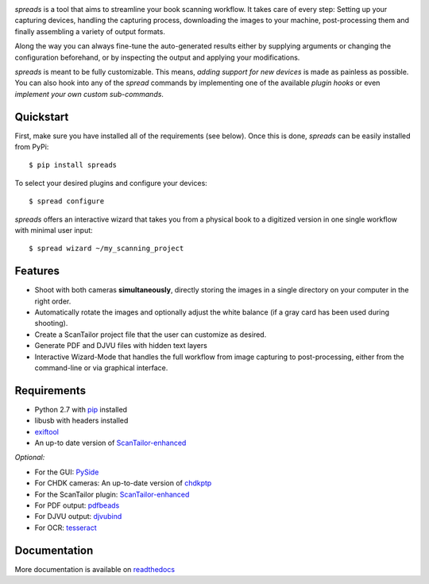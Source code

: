 .. image:: https://raw.github.com/jbaiter/spreads/master/doc/_static/logo.png

.. image:: https://secure.travis-ci.org/jbaiter/spreads.png
   :target: http://travis-ci.org/jbaiter/spreads
   :alt: Build status

.. image:: https://coveralls.io/repos/jbaiter/spreads/badge.png?branch=master
   :target: https://coveralls.io/r/jbaiter/spreads?branch=master
   :alt: Coverage status

.. image:: https://pypip.in/v/spreads/badge.png
    :target: https://crate.io/packages/spreads/
    :alt: Latest PyPI version

*spreads* is a tool that aims to streamline your book scanning workflow.
It takes care of every step: Setting up your capturing devices, handling
the capturing process, downloading the images to your machine,
post-processing them and finally assembling a variety of output formats.

Along the way you can always fine-tune the auto-generated results either
by supplying arguments or changing the configuration beforehand, or by
inspecting the output and applying your modifications.

*spreads* is meant to be fully customizable. This means, `adding support for
new devices` is made as painless as possible. You can also hook into any of the
*spread* commands by implementing one of the available `plugin hooks` or even
`implement your own custom sub-commands`.


Quickstart
----------
First, make sure you have installed all of the requirements (see below).
Once this is done, *spreads* can be easily installed from PyPi::

    $ pip install spreads

To select your desired plugins and configure your devices::

    $ spread configure

*spreads* offers an interactive wizard that takes you from a physical book
to a digitized version in one single workflow with minimal user input::

    $ spread wizard ~/my_scanning_project


Features
--------
* Shoot with both cameras **simultaneously**, directly storing the images
  in a single directory on your computer in the right order.
* Automatically rotate the images and optionally adjust the white balance
  (if a gray card has been used during shooting).
* Create a ScanTailor project file that the user can customize as desired.
* Generate PDF and DJVU files with hidden text layers
* Interactive Wizard-Mode that handles the full workflow from image
  capturing to post-processing, either from the command-line or via graphical
  interface.

Requirements
------------
* Python 2.7 with pip_ installed
* libusb with headers installed
* exiftool_
* An up-to date version of ScanTailor-enhanced_

*Optional:*

* For the GUI: PySide_
* For CHDK cameras: An up-to-date version of chdkptp_
* For the ScanTailor plugin: ScanTailor-enhanced_
* For PDF output: pdfbeads_
* For DJVU output: djvubind_
* For OCR: tesseract_

Documentation
-------------
More documentation is available on readthedocs_

.. _adding support for new devices: http://spreads.readthedocs.org/en/latest/extending.html#adding-support-for-new-devices
.. _plugin hooks: http://spreads.readthedocs.org/en/latest/api.html#spreads-plugin
.. _implement your own custom sub-commands: http://spreads.readthedocs.org/en/latest/extending.html#adding-new-commands
.. _ppmunwarp: http://diybookscanner.org/forum/viewtopic.php?f=19&t=2589&p=14281#p14281
.. _readthedocs: http://spreads.readthedocs.org
.. _pip: http://www.pip-installer.org
.. _ScanTailor-enhanced: http://sourceforge.net/p/scantailor/code/ci/enhanced/tree/
.. _pdfbeads: http://rubygems.org/gems/pdfbeads
.. _djvubind: http://code.google.com/p/djvubind/
.. _exiftool: http://www.sno.phy.queensu.ca/~phil/exiftool/
.. _chdkptp: https://www.assembla.com/spaces/chdkptp/wiki
.. _tesseract: http://code.google.com/p/tesseract-ocr/
.. _PySide: http://qt-project.org/wiki/PySide
